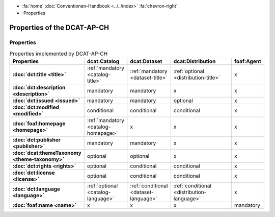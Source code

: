 .. container:: custom-breadcrumbs

   - :fa:`home` :doc:`Conventionen-Handbook <../../index>` :fa:`chevron-right`
   - :Properties


**************************************
Properties of the DCAT-AP-CH
**************************************

Properties
=================

.. list-table:: Properties implemented by DCAT-AP-CH
    :widths: 10 5 10 50 10
    :header-rows: 1
    :stub-columns: 1

    * - Properties
      - dcat:Catalog
      - dcat:Dataset
      - dcat:Distribution
      - foaf:Agent
    * - :doc:`dct:title <title>`
      - :ref:`mandatory <catalog-title>`
      - :ref:`mandatory <dataset-title>`
      - :ref:`optional <distribution-title>`
      - x
    * - :doc:`dct:description <description>`
      - mandatory
      - mandatory
      - x
      - x
    * - :doc:`dct:issued <issued>`
      - mandatory
      - mandatory
      - optional
      - x
    * - :doc:`dct:modified <modified>`
      - conditional
      - conditional
      - conditional
      - x
    * - :doc:`foaf:homepage <homepage>`
      - :ref:`mandatory <catalog-homepage>`
      - x
      - x
      - x
    * - :doc:`dct:publisher <publisher>`
      - mandatory
      - mandatory
      - x
      - x
    * - :doc:`dcat:themeTaxonomy <theme-taxonomy>`
      - optional
      - optional
      - x
      - x
    * - :doc:`dct:rights <rights>`
      - optional
      - conditional
      - conditional
      - x
    * - :doc:`dct:license <license>`
      - optional
      - conditional
      - conditional
      - x
    * - :doc:`dct:language <language>`
      - :ref:`optional <catalog-language>`
      - :ref:`conditional <dataset-language>`
      - :ref:`conditional <distribution-language>`
      - x
    * - :doc:`foaf:name <name>`
      - x
      - x
      - x
      - mandatory

